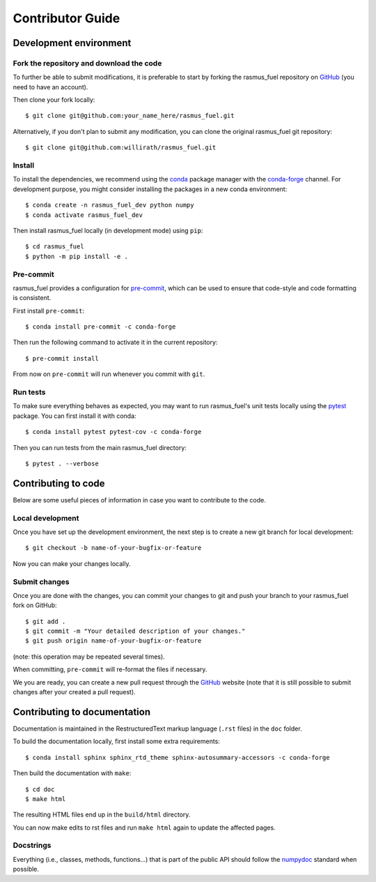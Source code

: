 .. _contribute:

Contributor Guide
=================

Development environment
-----------------------

Fork the repository and download the code
~~~~~~~~~~~~~~~~~~~~~~~~~~~~~~~~~~~~~~~~~

To further be able to submit modifications, it is preferable to start by
forking the rasmus_fuel repository on GitHub_ (you need to have an account).

Then clone your fork locally::

  $ git clone git@github.com:your_name_here/rasmus_fuel.git

Alternatively, if you don't plan to submit any modification, you can clone the
original rasmus_fuel git repository::

   $ git clone git@github.com:willirath/rasmus_fuel.git

.. _GitHub: https://github.com

Install
~~~~~~~

To install the dependencies, we recommend using the conda_ package manager with
the conda-forge_ channel. For development purpose, you might consider installing
the packages in a new conda environment::

  $ conda create -n rasmus_fuel_dev python numpy
  $ conda activate rasmus_fuel_dev

Then install rasmus_fuel locally (in development mode) using ``pip``::

  $ cd rasmus_fuel
  $ python -m pip install -e .

.. _conda: http://conda.pydata.org/docs/
.. _conda-forge: https://conda-forge.github.io/

Pre-commit
~~~~~~~~~~

rasmus_fuel provides a configuration for `pre-commit <https://pre-commit.com>`_, which
can be used to ensure that code-style and code formatting is consistent.

First install ``pre-commit``::

  $ conda install pre-commit -c conda-forge

Then run the following command to activate it in the current repository::

  $ pre-commit install

From now on ``pre-commit`` will run whenever you commit with ``git``.

Run tests
~~~~~~~~~

To make sure everything behaves as expected, you may want to run rasmus_fuel's unit
tests locally using the `pytest`_ package. You can first install it with conda::

  $ conda install pytest pytest-cov -c conda-forge

Then you can run tests from the main rasmus_fuel directory::

  $ pytest . --verbose

.. _pytest: https://docs.pytest.org/en/latest/

Contributing to code
--------------------

Below are some useful pieces of information in case you want to contribute
to the code.

Local development
~~~~~~~~~~~~~~~~~

Once you have set up the development environment, the next step is to create
a new git branch for local development::

  $ git checkout -b name-of-your-bugfix-or-feature

Now you can make your changes locally.

Submit changes
~~~~~~~~~~~~~~

Once you are done with the changes, you can commit your changes to git and
push your branch to your rasmus_fuel fork on GitHub::

  $ git add .
  $ git commit -m "Your detailed description of your changes."
  $ git push origin name-of-your-bugfix-or-feature

(note: this operation may be repeated several times).

When committing, ``pre-commit`` will re-format the files if necessary.

We you are ready, you can create a new pull request through the GitHub_ website
(note that it is still possible to submit changes after your created a pull
request).

Contributing to documentation
-----------------------------

Documentation is maintained in the RestructuredText markup language (``.rst``
files) in the ``doc`` folder.

To build the documentation locally, first install some extra requirements::

   $ conda install sphinx sphinx_rtd_theme sphinx-autosummary-accessors -c conda-forge

Then build the documentation with ``make``::

   $ cd doc
   $ make html

The resulting HTML files end up in the ``build/html`` directory.

You can now make edits to rst files and run ``make html`` again to update
the affected pages.

.. _Sphinx: http://www.sphinx-doc.org/

Docstrings
~~~~~~~~~~

Everything (i.e., classes, methods, functions...) that is part of the public API
should follow the numpydoc_ standard when possible.

.. _numpydoc: https://numpydoc.readthedocs.io/en/latest/format.html#docstring-standard
